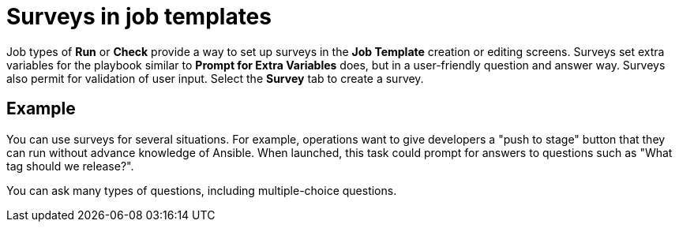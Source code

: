 [id="controller-surveys-in-job-templates"]

= Surveys in job templates

Job types of *Run* or *Check* provide a way to set up surveys in the *Job Template* creation or editing screens. 
Surveys set extra variables for the playbook similar to *Prompt for Extra Variables* does, but in a user-friendly question and answer way. 
Surveys also permit for validation of user input. 
Select the *Survey* tab to create a survey.

== Example
You can use surveys for several situations. 
For example, operations want to give developers a "push to stage" button that they can run without advance knowledge of Ansible.
When launched, this task could prompt for answers to questions such as "What tag should we release?".

You can ask many types of questions, including multiple-choice questions.
